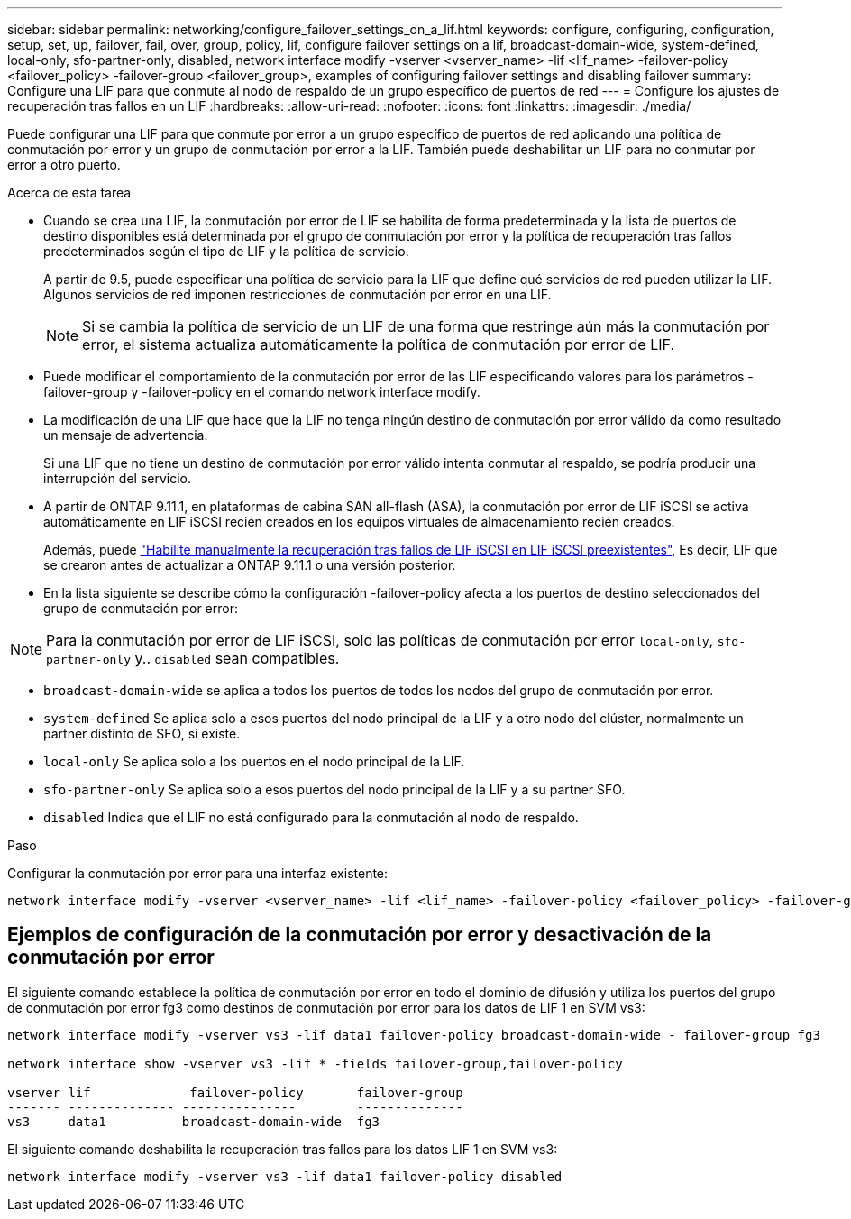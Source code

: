 ---
sidebar: sidebar 
permalink: networking/configure_failover_settings_on_a_lif.html 
keywords: configure, configuring, configuration, setup, set, up, failover, fail, over, group, policy, lif, configure failover settings on a lif, broadcast-domain-wide, system-defined, local-only, sfo-partner-only, disabled, network interface modify -vserver <vserver_name> -lif <lif_name> -failover-policy <failover_policy> -failover-group <failover_group>, examples of configuring failover settings and disabling failover 
summary: Configure una LIF para que conmute al nodo de respaldo de un grupo específico de puertos de red 
---
= Configure los ajustes de recuperación tras fallos en un LIF
:hardbreaks:
:allow-uri-read: 
:nofooter: 
:icons: font
:linkattrs: 
:imagesdir: ./media/


[role="lead"]
Puede configurar una LIF para que conmute por error a un grupo específico de puertos de red aplicando una política de conmutación por error y un grupo de conmutación por error a la LIF. También puede deshabilitar un LIF para no conmutar por error a otro puerto.

.Acerca de esta tarea
* Cuando se crea una LIF, la conmutación por error de LIF se habilita de forma predeterminada y la lista de puertos de destino disponibles está determinada por el grupo de conmutación por error y la política de recuperación tras fallos predeterminados según el tipo de LIF y la política de servicio.
+
A partir de 9.5, puede especificar una política de servicio para la LIF que define qué servicios de red pueden utilizar la LIF. Algunos servicios de red imponen restricciones de conmutación por error en una LIF.

+

NOTE: Si se cambia la política de servicio de un LIF de una forma que restringe aún más la conmutación por error, el sistema actualiza automáticamente la política de conmutación por error de LIF.

* Puede modificar el comportamiento de la conmutación por error de las LIF especificando valores para los parámetros -failover-group y -failover-policy en el comando network interface modify.
* La modificación de una LIF que hace que la LIF no tenga ningún destino de conmutación por error válido da como resultado un mensaje de advertencia.
+
Si una LIF que no tiene un destino de conmutación por error válido intenta conmutar al respaldo, se podría producir una interrupción del servicio.

* A partir de ONTAP 9.11.1, en plataformas de cabina SAN all-flash (ASA), la conmutación por error de LIF iSCSI se activa automáticamente en LIF iSCSI recién creados en los equipos virtuales de almacenamiento recién creados.
+
Además, puede link:../san-admin/asa-iscsi-lif-fo-task.html["Habilite manualmente la recuperación tras fallos de LIF iSCSI en LIF iSCSI preexistentes"], Es decir, LIF que se crearon antes de actualizar a ONTAP 9.11.1 o una versión posterior.

* En la lista siguiente se describe cómo la configuración -failover-policy afecta a los puertos de destino seleccionados del grupo de conmutación por error:



NOTE: Para la conmutación por error de LIF iSCSI, solo las políticas de conmutación por error `local-only`, `sfo-partner-only` y.. `disabled` sean compatibles.

* `broadcast-domain-wide` se aplica a todos los puertos de todos los nodos del grupo de conmutación por error.
* `system-defined` Se aplica solo a esos puertos del nodo principal de la LIF y a otro nodo del clúster, normalmente un partner distinto de SFO, si existe.
* `local-only` Se aplica solo a los puertos en el nodo principal de la LIF.
* `sfo-partner-only` Se aplica solo a esos puertos del nodo principal de la LIF y a su partner SFO.
* `disabled` Indica que el LIF no está configurado para la conmutación al nodo de respaldo.


.Paso
Configurar la conmutación por error para una interfaz existente:

....
network interface modify -vserver <vserver_name> -lif <lif_name> -failover-policy <failover_policy> -failover-group <failover_group>
....


== Ejemplos de configuración de la conmutación por error y desactivación de la conmutación por error

El siguiente comando establece la política de conmutación por error en todo el dominio de difusión y utiliza los puertos del grupo de conmutación por error fg3 como destinos de conmutación por error para los datos de LIF 1 en SVM vs3:

....
network interface modify -vserver vs3 -lif data1 failover-policy broadcast-domain-wide - failover-group fg3

network interface show -vserver vs3 -lif * -fields failover-group,failover-policy

vserver lif             failover-policy       failover-group
------- -------------- ---------------        --------------
vs3     data1          broadcast-domain-wide  fg3
....
El siguiente comando deshabilita la recuperación tras fallos para los datos LIF 1 en SVM vs3:

....
network interface modify -vserver vs3 -lif data1 failover-policy disabled
....